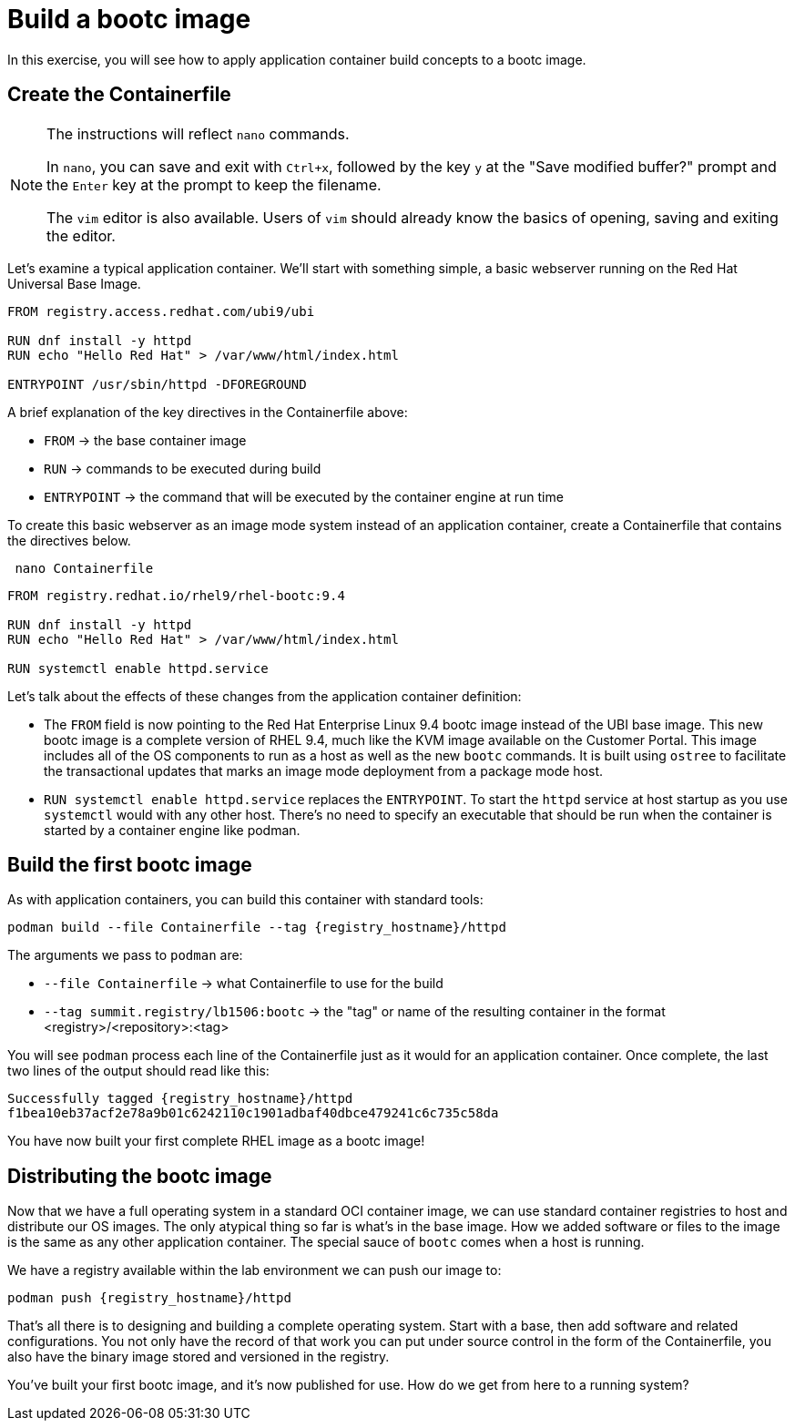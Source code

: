= Build a bootc image
In this exercise, you will see how to apply application container build concepts to a bootc image.

[#write]
== Create the Containerfile

[NOTE]
====
The instructions will reflect `nano` commands.

In `nano`, you can save and exit with `Ctrl+x`, followed by the key `y` at the "Save modified buffer?" prompt 
and the `Enter` key at the prompt to keep the filename.

The `vim` editor is also available. Users of `vim` should already know the basics
of opening, saving and exiting the editor. 
====

Let's examine  a typical application container. We'll start
with something simple, a basic webserver running on the Red Hat Universal Base Image. 

[source,dockerfile]
----
FROM registry.access.redhat.com/ubi9/ubi

RUN dnf install -y httpd
RUN echo "Hello Red Hat" > /var/www/html/index.html

ENTRYPOINT /usr/sbin/httpd -DFOREGROUND
----

A brief explanation of the key directives in the Containerfile above:

  * `FROM` -> the base container image
  * `RUN` -> commands to be executed during build
  * `ENTRYPOINT` -> the command that will be executed by the container engine at run time

To create this basic webserver as an image mode system instead of an application container, create a Containerfile that contains the directives below.


[source,bash,role="execute",subs=attributes+]
----
 nano Containerfile
----

[source,dockerfile,role="execute",subs=attributes+]
----
FROM registry.redhat.io/rhel9/rhel-bootc:9.4

RUN dnf install -y httpd
RUN echo "Hello Red Hat" > /var/www/html/index.html

RUN systemctl enable httpd.service
----

Let's talk about the effects of these changes from the application container definition:

  * The `FROM` field is now pointing to the Red Hat Enterprise Linux 9.4 bootc image instead of the UBI base image.
  This new bootc image is a complete version of RHEL 9.4, much like the KVM image available on the Customer Portal. This 
  image includes all of the OS components to run as a host as well as the new `bootc` commands. It is built using `ostree`
  to facilitate the transactional updates that marks an image mode deployment from a package mode host.
  
  * `RUN systemctl enable httpd.service` replaces the `ENTRYPOINT`.  
  To start the `httpd` service at host startup as you use `systemctl` would with any other host. There's no 
  need to specify an executable that should be run when the container is started by a container engine like 
  podman. 

[#build]
== Build the first bootc image

As with application containers, you can build this container with standard tools:

[source,bash,role="execute",subs=attributes+]
----
podman build --file Containerfile --tag {registry_hostname}/httpd
----
The arguments we pass to `podman` are:

  * `--file Containerfile` -> what Containerfile to use for the build
  * `--tag summit.registry/lb1506:bootc` -> the "tag" or name of the resulting container in the format
     <registry>/<repository>:<tag>

You will see `podman` process each line of the Containerfile just as it would for an application container. Once complete, the last two lines of the output should read like this:

....
Successfully tagged {registry_hostname}/httpd
f1bea10eb37acf2e78a9b01c6242110c1901adbaf40dbce479241c6c735c58da
....

You have now built your first complete RHEL image as a bootc image!

[#distribute]
== Distributing the bootc image

Now that we have a full operating system in a standard OCI container image, we can use
standard container registries to host and distribute our OS images. The only atypical thing so far 
is what's in the base image. How we added software or files to the image is the same as any other 
application container. The special sauce of `bootc` comes when a host is running.

We have a registry available within the lab environment we can push our image to:

[source,bash,role="execute",subs=attributes+]
----
podman push {registry_hostname}/httpd
----

That's all there is to designing and building a complete operating system. Start with a base, then add software and 
related configurations. You not only have the record of that work you can put under source control in the form of the 
Containerfile, you also have the binary image stored and versioned in the registry.

You've built your first bootc image, and it's now published for use. How do we get from here to a running system?
